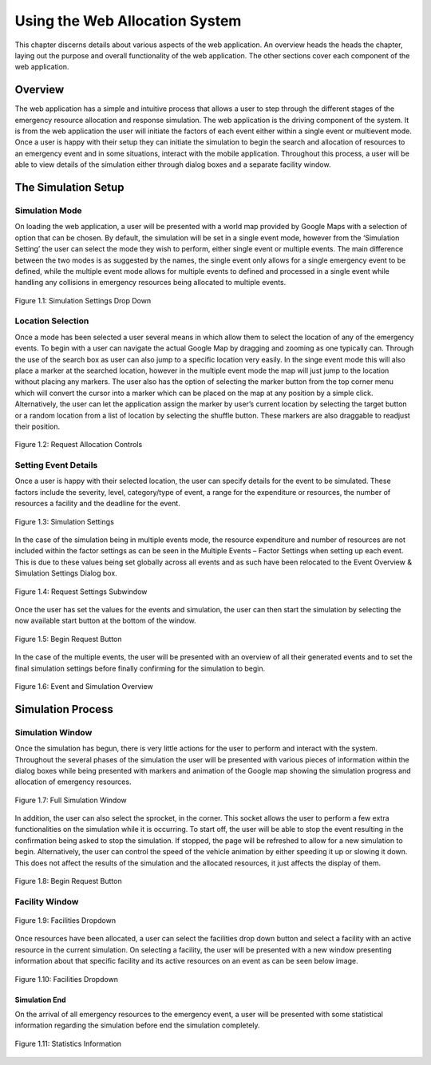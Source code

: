 .. _web_allocation:

Using the Web Allocation System
###############################

This chapter discerns details about various aspects of the web application. An overview heads the heads the chapter, laying out the purpose and overall functionality of the web application. The other sections cover each component of the web application.

Overview
********

The web application has a simple and intuitive process that allows a user to step through the different stages of the emergency resource allocation and response simulation. The web application is the driving component of the system. It is from the web application the user will initiate the factors of each event either within a single event or multievent mode. Once a user is happy with their setup they can initiate the simulation to begin the search and allocation of resources to an emergency event and in some situations, interact with the mobile application. Throughout this process, a user will be able to view details of the simulation either through dialog boxes and a separate facility window.

The Simulation Setup
********************

Simulation Mode
===============

On loading the web application, a user will be presented with a world map provided by Google Maps with a selection of option that can be chosen. By default, the simulation will be set in a single event mode, however from the ‘Simulation Setting’ the user can select the mode they wish to perform, either single event or multiple events. The main difference between the two modes is as suggested by the names, the single event only allows for a single emergency event to be defined, while the multiple event mode allows for multiple events to defined and processed in a single event while handling any collisions in emergency resources being allocated to multiple events.

.. figure:: img/sim_mode.png
    :align: center
    :scale: 33%
    
    Figure 1.1: Simulation Settings Drop Down

Location Selection
==================

Once a mode has been selected a user several means in which allow them to select the location of any of the emergency events. To begin with a user can navigate the actual Google Map by dragging and zooming as one typically can. Through the use of the search box as user can also jump to a specific location very easily. In the singe event mode this will also place a marker at the searched location, however in the multiple event mode the map will just jump to the location without placing any markers. The user also has the option of selecting the marker button from the top corner menu which will convert the cursor into a marker which can be placed on the map at any position by a simple click. Alternatively, the user can let the application assign the marker by user’s current location by selecting the target button or a random location from a list of location by selecting the shuffle button. These markers are also draggable to readjust their position.

.. figure:: img/loc_select.png
    :align: center
    :scale: 33%
    
    Figure 1.2: Request Allocation Controls

Setting Event Details
=====================

Once a user is happy with their selected location, the user can specify details for the event to be simulated. These factors include the severity, level, category/type of event, a range for the expenditure or resources, the number of resources a facility and the deadline for the event.

.. figure:: img/settings_1.png
    :align: center
    :scale: 33%
    
    Figure 1.3: Simulation Settings

In the case of the simulation being in multiple events mode, the resource expenditure and number of resources are not included within the factor settings as can be seen in the Multiple Events – Factor Settings when setting up each event. This is due to these values being set globally across all events and as such have been relocated to the Event Overview & Simulation Settings Dialog box.

.. figure:: img/settings_2.png
    :align: center
    :scale: 33%
    
    Figure 1.4: Request Settings Subwindow

Once the user has set the values for the events and simulation, the user can then start the simulation by selecting the now available start button at the bottom of the window. 

.. figure:: img/start_button.png
    :align: center
    :scale: 33%
    
    Figure 1.5: Begin Request Button

In the case of the multiple events, the user will be presented with an overview of all their generated events and to set the final simulation settings before finally confirming for the simulation to begin.

.. figure:: img/event_overview_simulation_settings.png
    :align: center
    :scale: 33%
    
    Figure 1.6: Event and Simulation Overview

Simulation Process
******************

Simulation Window
=================

Once the simulation has begun, there is very little actions for the user to perform and interact with the system. Throughout the several phases of the simulation the user will be presented with various pieces of information within the dialog boxes while being presented with markers and animation of the Google map showing the simulation progress and allocation of emergency resources.

.. figure:: img/simulation_window.png
    :align: center
    :scale: 33%
    
    Figure 1.7: Full Simulation Window

In addition, the user can also select the sprocket, in the corner. This socket allows the user to perform a few extra functionalities on the simulation while it is occurring. To start off, the user will be able to stop the event resulting in the confirmation being asked to stop the simulation. If stopped, the page will be refreshed to allow for a new simulation to begin. Alternatively, the user can control the speed of the vehicle animation by either speeding it up or slowing it down. This does not affect the results of the simulation and the allocated resources, it just affects the display of them.

.. figure:: img/controls.png
    :align: center
    :scale: 33%
    
    Figure 1.8: Begin Request Button

Facility Window
===============

.. figure:: img/Facilities.png
    :align: center
    :scale: 33%
    
    Figure 1.9: Facilities Dropdown

Once resources have been allocated, a user can select the facilities drop down button and select a facility with an active resource in the current simulation. On selecting a facility, the user will be presented with a new window presenting information about that specific facility and its active resources on an event as can be seen below image.

.. figure:: img/facility_window.png
    :align: center
    :scale: 33%
    
    Figure 1.10: Facilities Dropdown

Simulation End
--------------

On the arrival of all emergency resources to the emergency event, a user will be presented with some statistical information regarding the simulation before end the simulation completely.

.. figure:: img/stat_inf.png
    :align: center
    :scale: 33%
    
    Figure 1.11: Statistics Information

